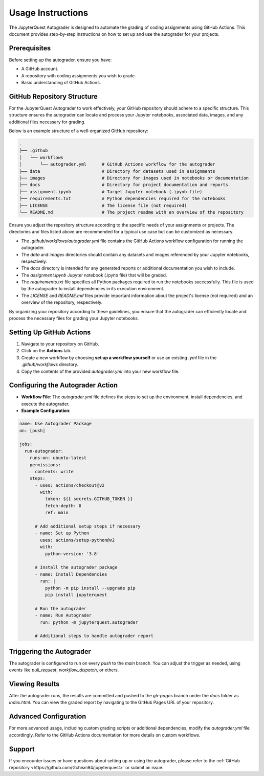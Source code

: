 .. _usage-instructions:

Usage Instructions
===================

The JupyterQuest Autograder is designed to automate the grading of coding assignments using GitHub Actions. This document provides step-by-step instructions on how to set up and use the autograder for your projects.

.. seealso:: Find a working example of the autograder in the following `GitHub repository <https://github.com/Gchism94/autograder-test>`_ and `Report hosted by GitHub Pages <https://gchism94.github.io/autograder-test/>`_

Prerequisites
--------------

Before setting up the autograder, ensure you have:

- A GitHub account.
- A repository with coding assignments you wish to grade.
- Basic understanding of GitHub Actions.

GitHub Repository Structure
---------------------------

.. _repo-configuration:

For the JupyterQuest Autograder to work effectively, your GitHub repository should adhere to a specific structure. This structure ensures the autograder can locate and process your Jupyter notebooks, associated data, images, and any additional files necessary for grading.

Below is an example structure of a well-organized GitHub repository:

.. code-block:: text

    .
    ├── .github
    │   └── workflows
    │       └── autograder.yml      # GitHub Actions workflow for the autograder
    ├── data                        # Directory for datasets used in assignments
    ├── images                      # Directory for images used in notebooks or documentation
    ├── docs                        # Directory for project documentation and reports
    ├── assignment.ipynb            # Target Jupyter notebook (.ipynb file)
    ├── requirements.txt            # Python dependencies required for the notebooks
    ├── LICENSE                     # The license file (not required)
    └── README.md                   # The project readme with an overview of the repository

Ensure you adjust the repository structure according to the specific needs of your assignments or projects. The directories and files listed above are recommended for a typical use case but can be customized as necessary.

- The `.github/workflows/autograder.yml` file contains the GitHub Actions workflow configuration for running the autograder.
- The `data` and `images` directories should contain any datasets and images referenced by your Jupyter notebooks, respectively.
- The `docs` directory is intended for any generated reports or additional documentation you wish to include.
- The `assignment.ipynb` Jupyter notebook (.ipynb file) that will be graded.
- The `requirements.txt` file specifies all Python packages required to run the notebooks successfully. This file is used by the autograder to install dependencies in its execution environment.
- The `LICENSE` and `README.md` files provide important information about the project's license (not required) and an overview of the repository, respectively.

By organizing your repository according to these guidelines, you ensure that the autograder can efficiently locate and process the necessary files for grading your Jupyter notebooks.



Setting Up GitHub Actions
-------------------------

1. Navigate to your repository on GitHub.
2. Click on the **Actions** tab.
3. Create a new workflow by choosing **set up a workflow yourself** or use an existing `.yml` file in the `.github/workflows` directory.
4. Copy the contents of the provided `autograder.yml` into your new workflow file.

Configuring the Autograder Action
----------------------------------

- **Workflow File**: The `autograder.yml` file defines the steps to set up the environment, install dependencies, and execute the autograder.
- **Example Configuration**:

.. code-block:: yaml

    name: Use Autograder Package
    on: [push]

    jobs:
      run-autograder:
        runs-on: ubuntu-latest
        permissions:
          contents: write
        steps:
          - uses: actions/checkout@v2
            with:
              token: ${{ secrets.GITHUB_TOKEN }}
              fetch-depth: 0
              ref: main

          # Add additional setup steps if necessary
          - name: Set up Python
            uses: actions/setup-python@v2
            with:
              python-version: '3.8'

          # Install the autograder package
          - name: Install Dependencies
            run: |
              python -m pip install --upgrade pip
              pip install jupyterquest

          # Run the autograder
          - name: Run Autograder
            run: python -m jupyterquest.autograder

          # Additional steps to handle autograder report

Triggering the Autograder
-------------------------

The autograder is configured to run on every `push` to the `main` branch. You can adjust the trigger as needed, using events like `pull_request`, `workflow_dispatch`, or others.

Viewing Results
----------------

After the autograder runs, the results are committed and pushed to the `gh-pages` branch under the `docs` folder as `index.html`. You can view the graded report by navigating to the GitHub Pages URL of your repository.

Advanced Configuration
-----------------------

For more advanced usage, including custom grading scripts or additional dependencies, modify the `autograder.yml` file accordingly. Refer to the GitHub Actions documentation for more details on custom workflows.

Support
-------

If you encounter issues or have questions about setting up or using the autograder, please refer to the :ref:`GitHub repository <https://github.com/Gchism94/jupyterquest>` or submit an issue.

